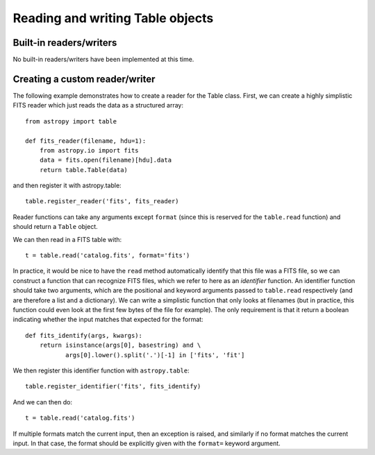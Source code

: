Reading and writing Table objects
---------------------------------

Built-in readers/writers
^^^^^^^^^^^^^^^^^^^^^^^^

No built-in readers/writers have been implemented at this time.

Creating a custom reader/writer
^^^^^^^^^^^^^^^^^^^^^^^^^^^^^^^

The following example demonstrates how to create a reader for the
Table class. First, we can create a highly simplistic FITS reader
which just reads the data as a structured array::

    from astropy import table

    def fits_reader(filename, hdu=1):
        from astropy.io import fits
        data = fits.open(filename)[hdu].data
        return table.Table(data)

and then register it with astropy.table::

    table.register_reader('fits', fits_reader)

Reader functions can take any arguments except ``format`` (since this
is reserved for the ``table.read`` function) and should return a
``Table`` object.

We can then read in a FITS table with::

    t = table.read('catalog.fits', format='fits')

In practice, it would be nice to have the ``read`` method
automatically identify that this file was a FITS file, so we can
construct a function that can recognize FITS files, which we refer to
here as an *identifier* function. An identifier function should take
two arguments, which are the positional and keyword arguments passed
to ``table.read`` respectively (and are therefore a list and a
dictionary). We can write a simplistic function that only looks at
filenames (but in practice, this function could even look at the first
few bytes of the file for example). The only requirement is that it
return a boolean indicating whether the input matches that expected
for the format::

    def fits_identify(args, kwargs):
        return isinstance(args[0], basestring) and \
               args[0].lower().split('.')[-1] in ['fits', 'fit']

We then register this identifier function with ``astropy.table``::

    table.register_identifier('fits', fits_identify)

And we can then do::

    t = table.read('catalog.fits')

If multiple formats match the current input, then an exception is
raised, and similarly if no format matches the current input. In that
case, the format should be explicitly given with the ``format=``
keyword argument.

